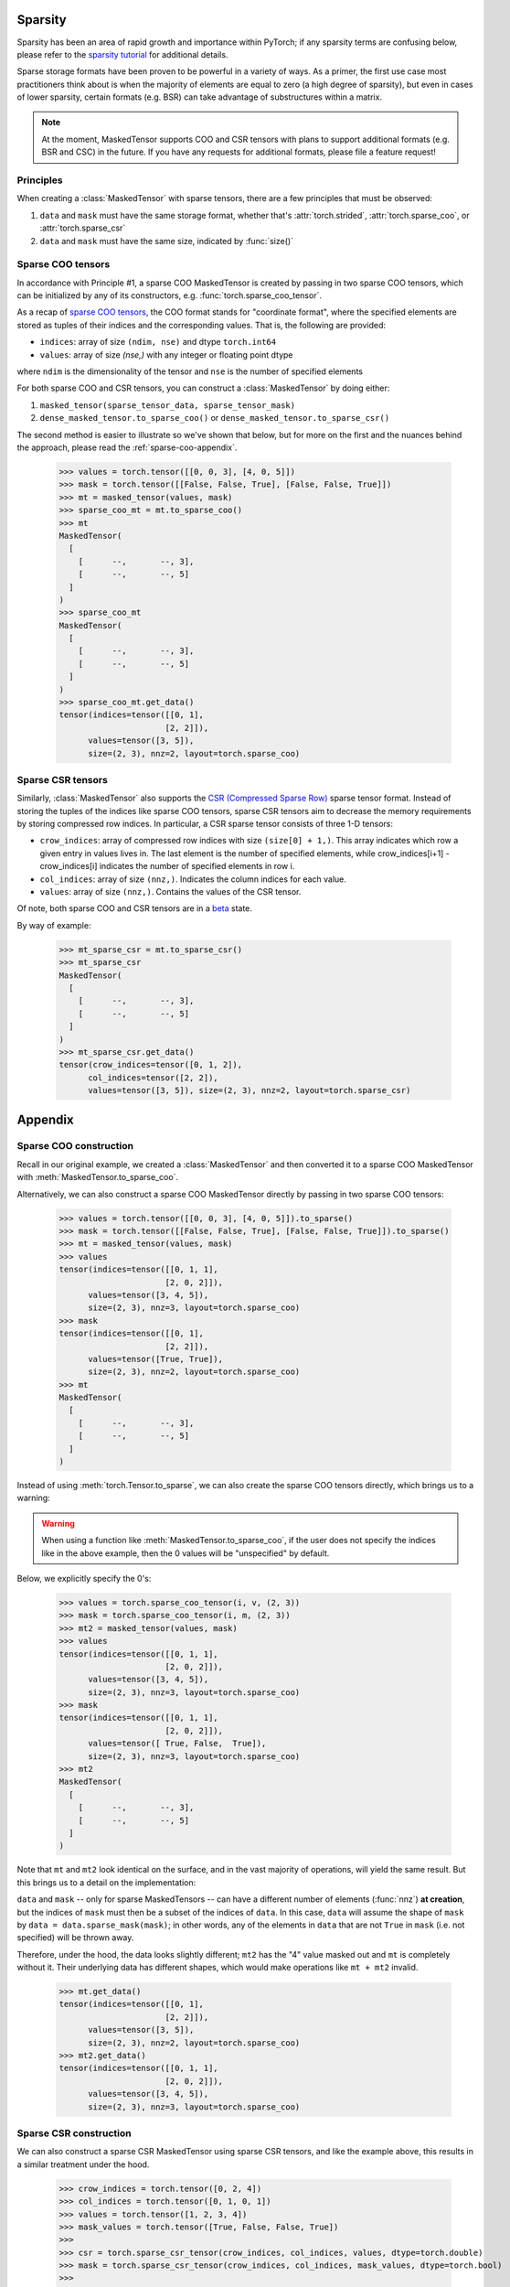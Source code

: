 Sparsity
++++++++

Sparsity has been an area of rapid growth and importance within PyTorch; if any sparsity terms are confusing below,
please refer to the `sparsity tutorial <https://pytorch.org/docs/stable/sparse.html>`__ for additional details.

Sparse storage formats have been proven to be powerful in a variety of ways. As a primer, the first use case
most practitioners think about is when the majority of elements are equal to zero (a high degree of sparsity),
but even in cases of lower sparsity, certain formats (e.g. BSR) can take advantage of substructures within a matrix.

.. note::

    At the moment, MaskedTensor supports COO and CSR tensors with plans to support additional formats
    (e.g. BSR and CSC) in the future. If you have any requests for additional formats, please file a feature request!

Principles
----------

When creating a :class:`MaskedTensor` with sparse tensors, there are a few principles that must be observed:

1. ``data`` and ``mask`` must have the same storage format, whether that's :attr:`torch.strided`, :attr:`torch.sparse_coo`, or :attr:`torch.sparse_csr`
2. ``data`` and ``mask`` must have the same size, indicated by :func:`size()`

Sparse COO tensors
------------------

In accordance with Principle #1, a sparse COO MaskedTensor is created by passing in two sparse COO tensors,
which can be initialized by any of its constructors, e.g. :func:`torch.sparse_coo_tensor`.

As a recap of `sparse COO tensors <https://pytorch.org/docs/stable/sparse.html#sparse-coo-tensors>`__, the COO format
stands for "coordinate format", where the specified elements are stored as tuples of their indices and the
corresponding values. That is, the following are provided:

* ``indices``: array of size ``(ndim, nse)`` and dtype ``torch.int64``
* ``values``: array of size `(nse,)` with any integer or floating point dtype

where ``ndim`` is the dimensionality of the tensor and ``nse`` is the number of specified elements

For both sparse COO and CSR tensors, you can construct a :class:`MaskedTensor` by doing either:

1. ``masked_tensor(sparse_tensor_data, sparse_tensor_mask)``
2. ``dense_masked_tensor.to_sparse_coo()`` or ``dense_masked_tensor.to_sparse_csr()``

The second method is easier to illustrate so we've shown that below, but for more on the first and the nuances behind
the approach, please read the :ref:`sparse-coo-appendix`.

    >>> values = torch.tensor([[0, 0, 3], [4, 0, 5]])
    >>> mask = torch.tensor([[False, False, True], [False, False, True]])
    >>> mt = masked_tensor(values, mask)
    >>> sparse_coo_mt = mt.to_sparse_coo()
    >>> mt
    MaskedTensor(
      [
        [      --,       --, 3],
        [      --,       --, 5]
      ]
    )
    >>> sparse_coo_mt
    MaskedTensor(
      [
        [      --,       --, 3],
        [      --,       --, 5]
      ]
    )
    >>> sparse_coo_mt.get_data()
    tensor(indices=tensor([[0, 1],
                          [2, 2]]),
          values=tensor([3, 5]),
          size=(2, 3), nnz=2, layout=torch.sparse_coo)

Sparse CSR tensors
------------------

Similarly, :class:`MaskedTensor` also supports the
`CSR (Compressed Sparse Row) <https://pytorch.org/docs/stable/sparse.html#sparse-csr-tensor>`__
sparse tensor format. Instead of storing the tuples of the indices like sparse COO tensors, sparse CSR tensors
aim to decrease the memory requirements by storing compressed row indices.
In particular, a CSR sparse tensor consists of three 1-D tensors:

* ``crow_indices``: array of compressed row indices with size ``(size[0] + 1,)``. This array indicates which row
  a given entry in values lives in. The last element is the number of specified elements,
  while crow_indices[i+1] - crow_indices[i] indicates the number of specified elements in row i.
* ``col_indices``: array of size ``(nnz,)``. Indicates the column indices for each value.
* ``values``: array of size ``(nnz,)``. Contains the values of the CSR tensor.

Of note, both sparse COO and CSR tensors are in a `beta <https://pytorch.org/docs/stable/index.html>`__ state.

By way of example:

    >>> mt_sparse_csr = mt.to_sparse_csr()
    >>> mt_sparse_csr
    MaskedTensor(
      [
        [      --,       --, 3],
        [      --,       --, 5]
      ]
    )
    >>> mt_sparse_csr.get_data()
    tensor(crow_indices=tensor([0, 1, 2]),
          col_indices=tensor([2, 2]),
          values=tensor([3, 5]), size=(2, 3), nnz=2, layout=torch.sparse_csr)

Appendix
++++++++

.. _sparse-coo-appendix:

Sparse COO construction
-----------------------

Recall in our original example, we created a :class:`MaskedTensor` and then converted it to a sparse COO MaskedTensor
with :meth:`MaskedTensor.to_sparse_coo`.

Alternatively, we can also construct a sparse COO MaskedTensor directly by passing in two sparse COO tensors:

    >>> values = torch.tensor([[0, 0, 3], [4, 0, 5]]).to_sparse()
    >>> mask = torch.tensor([[False, False, True], [False, False, True]]).to_sparse()
    >>> mt = masked_tensor(values, mask)
    >>> values
    tensor(indices=tensor([[0, 1, 1],
                          [2, 0, 2]]),
          values=tensor([3, 4, 5]),
          size=(2, 3), nnz=3, layout=torch.sparse_coo)
    >>> mask
    tensor(indices=tensor([[0, 1],
                          [2, 2]]),
          values=tensor([True, True]),
          size=(2, 3), nnz=2, layout=torch.sparse_coo)
    >>> mt
    MaskedTensor(
      [
        [      --,       --, 3],
        [      --,       --, 5]
      ]
    )

Instead of using :meth:`torch.Tensor.to_sparse`, we can also create the sparse COO tensors directly, which brings us to a warning:

.. warning::

  When using a function like :meth:`MaskedTensor.to_sparse_coo`, if the user does not specify the indices like in the above
  example, then the 0 values will be "unspecified" by default.

Below, we explicitly specify the 0's:

    >>> values = torch.sparse_coo_tensor(i, v, (2, 3))
    >>> mask = torch.sparse_coo_tensor(i, m, (2, 3))
    >>> mt2 = masked_tensor(values, mask)
    >>> values
    tensor(indices=tensor([[0, 1, 1],
                          [2, 0, 2]]),
          values=tensor([3, 4, 5]),
          size=(2, 3), nnz=3, layout=torch.sparse_coo)
    >>> mask
    tensor(indices=tensor([[0, 1, 1],
                          [2, 0, 2]]),
          values=tensor([ True, False,  True]),
          size=(2, 3), nnz=3, layout=torch.sparse_coo)
    >>> mt2
    MaskedTensor(
      [
        [      --,       --, 3],
        [      --,       --, 5]
      ]
    )

Note that ``mt`` and ``mt2`` look identical on the surface, and in the vast majority of operations, will yield the same
result. But this brings us to a detail on the implementation:

``data`` and ``mask`` -- only for sparse MaskedTensors -- can have a different number of elements (:func:`nnz`)
**at creation**, but the indices of ``mask`` must then be a subset of the indices of ``data``. In this case,
``data`` will assume the shape of ``mask`` by ``data = data.sparse_mask(mask)``; in other words, any of the elements
in ``data`` that are not ``True`` in ``mask`` (i.e. not specified) will be thrown away.

Therefore, under the hood, the data looks slightly different; ``mt2`` has the "4" value masked out and ``mt`` is completely
without it. Their underlying data has different shapes, which would make operations like ``mt + mt2`` invalid.

    >>> mt.get_data()
    tensor(indices=tensor([[0, 1],
                          [2, 2]]),
          values=tensor([3, 5]),
          size=(2, 3), nnz=2, layout=torch.sparse_coo)
    >>> mt2.get_data()
    tensor(indices=tensor([[0, 1, 1],
                          [2, 0, 2]]),
          values=tensor([3, 4, 5]),
          size=(2, 3), nnz=3, layout=torch.sparse_coo)

.. _sparse-csr-appendix:

Sparse CSR construction
-----------------------

We can also construct a sparse CSR MaskedTensor using sparse CSR tensors,
and like the example above, this results in a similar treatment under the hood.

    >>> crow_indices = torch.tensor([0, 2, 4])
    >>> col_indices = torch.tensor([0, 1, 0, 1])
    >>> values = torch.tensor([1, 2, 3, 4])
    >>> mask_values = torch.tensor([True, False, False, True])
    >>>
    >>> csr = torch.sparse_csr_tensor(crow_indices, col_indices, values, dtype=torch.double)
    >>> mask = torch.sparse_csr_tensor(crow_indices, col_indices, mask_values, dtype=torch.bool)
    >>>
    >>> mt = masked_tensor(csr, mask)
    >>> mt
    MaskedTensor(
      [
        [  1.0000,       --],
        [      --,   4.0000]
      ]
    )
    >>> mt.get_data()
    tensor(crow_indices=tensor([0, 2, 4]),
          col_indices=tensor([0, 1, 0, 1]),
          values=tensor([1., 2., 3., 4.]), size=(2, 2), nnz=4,
          dtype=torch.float64, layout=torch.sparse_csr)

